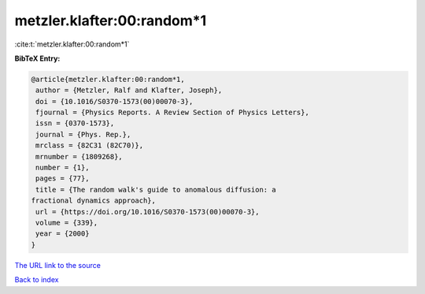 metzler.klafter:00:random*1
===========================

:cite:t:`metzler.klafter:00:random*1`

**BibTeX Entry:**

.. code-block:: bibtex

   @article{metzler.klafter:00:random*1,
    author = {Metzler, Ralf and Klafter, Joseph},
    doi = {10.1016/S0370-1573(00)00070-3},
    fjournal = {Physics Reports. A Review Section of Physics Letters},
    issn = {0370-1573},
    journal = {Phys. Rep.},
    mrclass = {82C31 (82C70)},
    mrnumber = {1809268},
    number = {1},
    pages = {77},
    title = {The random walk's guide to anomalous diffusion: a
   fractional dynamics approach},
    url = {https://doi.org/10.1016/S0370-1573(00)00070-3},
    volume = {339},
    year = {2000}
   }

`The URL link to the source <ttps://doi.org/10.1016/S0370-1573(00)00070-3}>`__


`Back to index <../By-Cite-Keys.html>`__

